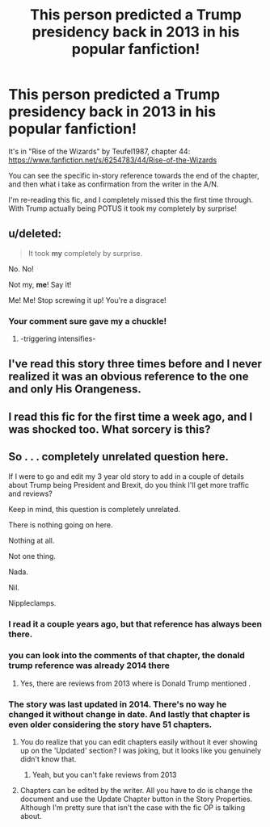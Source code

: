 #+TITLE: This person predicted a Trump presidency back in 2013 in his popular fanfiction!

* This person predicted a Trump presidency back in 2013 in his popular fanfiction!
:PROPERTIES:
:Author: HarryPotterFanficPro
:Score: 10
:DateUnix: 1488418119.0
:DateShort: 2017-Mar-02
:FlairText: Misc
:END:
It's in "Rise of the Wizards" by Teufel1987, chapter 44: [[https://www.fanfiction.net/s/6254783/44/Rise-of-the-Wizards]]

You can see the specific in-story reference towards the end of the chapter, and then what i take as confirmation from the writer in the A/N.

I'm re-reading this fic, and I completely missed this the first time through. With Trump actually being POTUS it took my completely by surprise!


** u/deleted:
#+begin_quote
  It took *my* completely by surprise.
#+end_quote

No. No!

Not my, *me*! Say it!

Me! Me! Stop screwing it up! You're a disgrace!
:PROPERTIES:
:Score: 10
:DateUnix: 1488437475.0
:DateShort: 2017-Mar-02
:END:

*** Your comment sure gave my a chuckle!
:PROPERTIES:
:Author: HarryPotterFanficPro
:Score: 3
:DateUnix: 1488439898.0
:DateShort: 2017-Mar-02
:END:

**** -triggering intensifies-
:PROPERTIES:
:Score: 2
:DateUnix: 1488440446.0
:DateShort: 2017-Mar-02
:END:


** I've read this story three times before and I never realized it was an obvious reference to the one and only His Orangeness.
:PROPERTIES:
:Score: 3
:DateUnix: 1488498574.0
:DateShort: 2017-Mar-03
:END:


** I read this fic for the first time a week ago, and I was shocked too. What sorcery is this?
:PROPERTIES:
:Author: Firesword5
:Score: 2
:DateUnix: 1488429673.0
:DateShort: 2017-Mar-02
:END:


** So . . . completely unrelated question here.

If I were to go and edit my 3 year old story to add in a couple of details about Trump being President and Brexit, do you think I'll get more traffic and reviews?

Keep in mind, this question is completely unrelated.

There is nothing going on here.

Nothing at all.

Not one thing.

Nada.

Nil.

Nippleclamps.
:PROPERTIES:
:Score: -10
:DateUnix: 1488420032.0
:DateShort: 2017-Mar-02
:END:

*** I read it a couple years ago, but that reference has always been there.
:PROPERTIES:
:Author: KingOfTSB
:Score: 14
:DateUnix: 1488423441.0
:DateShort: 2017-Mar-02
:END:


*** you can look into the comments of that chapter, the donald trump reference was already 2014 there
:PROPERTIES:
:Score: 9
:DateUnix: 1488422649.0
:DateShort: 2017-Mar-02
:END:

**** Yes, there are reviews from 2013 where is Donald Trump mentioned .
:PROPERTIES:
:Author: Sciny
:Score: 8
:DateUnix: 1488423354.0
:DateShort: 2017-Mar-02
:END:


*** The story was last updated in 2014. There's no way he changed it without change in date. And lastly that chapter is even older considering the story have 51 chapters.
:PROPERTIES:
:Author: Sciny
:Score: 4
:DateUnix: 1488420505.0
:DateShort: 2017-Mar-02
:END:

**** You do realize that you can edit chapters easily without it ever showing up on the 'Updated' section? I was joking, but it looks like you genuinely didn't know that.
:PROPERTIES:
:Score: 3
:DateUnix: 1488421977.0
:DateShort: 2017-Mar-02
:END:

***** Yeah, but you can't fake reviews from 2013
:PROPERTIES:
:Author: fflai
:Score: 2
:DateUnix: 1488481680.0
:DateShort: 2017-Mar-02
:END:


**** Chapters can be edited by the writer. All you have to do is change the document and use the Update Chapter button in the Story Properties. Although I'm pretty sure that isn't the case with the fic OP is talking about.
:PROPERTIES:
:Author: Conneron
:Score: 2
:DateUnix: 1488422875.0
:DateShort: 2017-Mar-02
:END:
